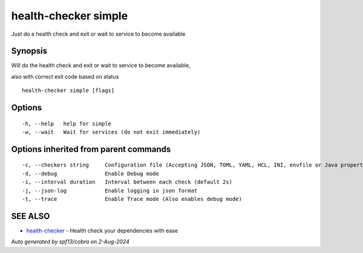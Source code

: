 .. _health-checker_simple:

health-checker simple
---------------------

Just do a health check and exit or wait to service to become available

Synopsis
~~~~~~~~


Will do the health check and exit or wait to service to become available,

also with correct exit code based on status

::

  health-checker simple [flags]

Options
~~~~~~~

::

  -h, --help   help for simple
  -w, --wait   Wait for services (do not exit immediately)

Options inherited from parent commands
~~~~~~~~~~~~~~~~~~~~~~~~~~~~~~~~~~~~~~

::

  -c, --checkers string     Configuration file (Accepting JSON, TOML, YAML, HCL, INI, envfile or Java properties formats) (default "checkers.yaml")
  -d, --debug               Enable Debug mode
  -i, --interval duration   Interval between each check (default 2s)
  -j, --json-log            Enable logging in json format
  -t, --trace               Enable Trace mode (Also enables debug mode)

SEE ALSO
~~~~~~~~

* `health-checker <health-checker.rst>`_ 	 - Health check your dependencies with ease

*Auto generated by spf13/cobra on 2-Aug-2024*
